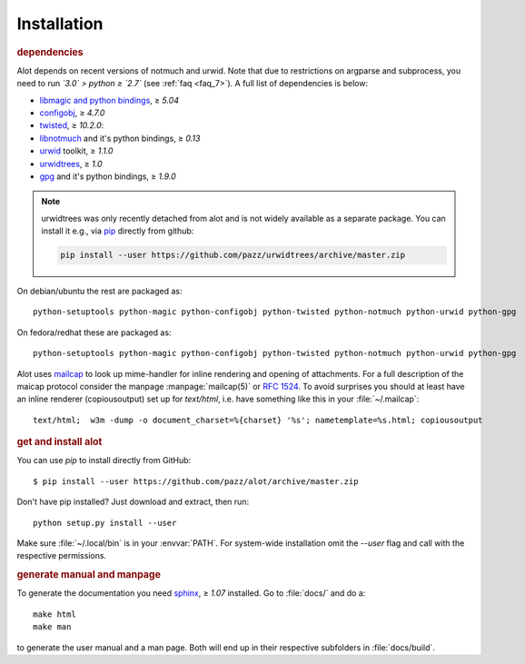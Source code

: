 Installation
************

.. rubric:: dependencies

Alot depends on recent versions of notmuch and urwid. Note that due to restrictions
on argparse and subprocess, you need to run *`3.0` > python ≥ `2.7`* (see :ref:`faq <faq_7>`).
A full list of dependencies is below:

* `libmagic and python bindings <http://darwinsys.com/file/>`_, ≥ `5.04`
* `configobj <http://www.voidspace.org.uk/python/configobj.html>`_, ≥ `4.7.0`
* `twisted <http://twistedmatrix.com/trac/>`_, ≥ `10.2.0`:
* `libnotmuch <http://notmuchmail.org/>`_ and it's python bindings, ≥ `0.13`
* `urwid <http://excess.org/urwid/>`_ toolkit, ≥ `1.1.0`
* `urwidtrees <https://github.com/pazz/urwidtrees>`_, ≥ `1.0`
* `gpg <http://www.gnupg.org/related_software/gpgme>`_ and it's python bindings, ≥ `1.9.0`

.. note:: urwidtrees was only recently detached from alot and is not widely
          available as a separate package. You can install it e.g., via
          `pip <https://pypi.python.org/pypi/pip>`_ directly from github:

          .. code-block:: sh

            pip install --user https://github.com/pazz/urwidtrees/archive/master.zip


On debian/ubuntu the rest are packaged as::

  python-setuptools python-magic python-configobj python-twisted python-notmuch python-urwid python-gpg

On fedora/redhat these are packaged as::

  python-setuptools python-magic python-configobj python-twisted python-notmuch python-urwid python-gpg

Alot uses `mailcap <http://en.wikipedia.org/wiki/Mailcap>`_ to look up mime-handler for inline
rendering and opening of attachments.  For a full description of the maicap protocol consider the
manpage :manpage:`mailcap(5)` or :rfc:`1524`. To avoid surprises you should at least have an inline
renderer (copiousoutput) set up for `text/html`, i.e. have something like this in your
:file:`~/.mailcap`::

  text/html;  w3m -dump -o document_charset=%{charset} '%s'; nametemplate=%s.html; copiousoutput

.. rubric:: get and install alot

You can use `pip` to install directly from GitHub::

  $ pip install --user https://github.com/pazz/alot/archive/master.zip

Don't have pip installed? Just download and extract, then run::

  python setup.py install --user

Make sure :file:`~/.local/bin` is in your :envvar:`PATH`. For system-wide
installation omit the `--user` flag and call with the respective permissions.

.. rubric:: generate manual and manpage

To generate the documentation you need `sphinx <http://sphinx.pocoo.org/>`_, ≥ `1.07` installed.
Go to :file:`docs/` and do a::

  make html
  make man

to generate the user manual and a man page. Both will end up in their respective subfolders in
:file:`docs/build`.
